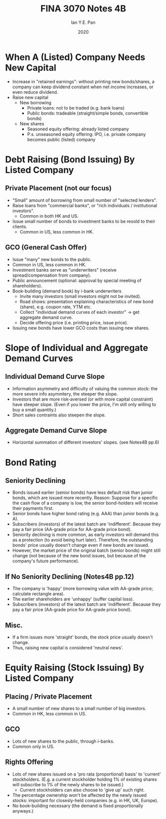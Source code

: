 #+Title: FINA 3070 Notes 4B
#+Author: Ian Y.E. Pan
#+Date: 2020
#+HTML_HEAD: <link rel="stylesheet" type="text/css" href="imagine.css" />
#+OPTIONS: toc:nil html-style:nil
* When A (Listed) Company Needs New Capital
- Increase in "retained earnings": without printing new bonds/shares,
  a company can keep dividend constant when net income increases, or
  even reduce dividend.
- Raise new capital
  - New borrowing
    - Private loans: not to be traded (e.g. bank loans)
    - Public bonds: tradeable (straight/simple bonds, convertible bonds)
  - New shares
    - Seasoned equity offering: already listed company
    - P.s. unseasoned equity offering: IPO, i.e. private company
      becomes public (listed) company
* Debt Raising (Bond Issuing) By Listed Company
** Private Placement (not our focus)
- "Small" amount of borrowing from small number of "selected lenders".
- Raise loans from "commercial banks", or "rich individuals /
  institutional investors".
  - Common in both HK and US.
- Issue small number of bonds to investment banks to be resold to
  their clients.
  - Common in US, less common in HK.
** GCO (General Cash Offer)
- Issue "many" new bonds to the public.
- Common in US, less common in HK.
- Investment banks serve as "underwriters" (receive
  spread/compensation from company).
- Public announcement (optional: approval by special meeting of shareholders).
- Book-building (demand book) by i-bank underwriters
  - Invite many investors (small investors might not be invited).
  - Road shows: presentation explaining characteristics of new bond
    (share), e.g. coupon rate, YTM etc.
  - Collect "individual demand curves of each investor" $\to$ get
    aggregate demand curve.
  - Decide offering price (i.e. printing price, issue price).
- Issuing new bonds have lower GCO costs than issuing new shares.
* Slope of Individual and Aggregate Demand Curves
** Individual Demand Curve Slope
- Information asymmetry and difficulty of valuing the common stock:
  the more severe info asymmtery, the steeper the slope.
- Investors that are more risk-aversed (or with more capital
  constraint) have steeper slope. (Even if you lower the price, I'm
  still only willing to buy a small quantity.)
- Short sales contraints also steepen the slope.
** Aggregate Demand Curve Slope
- Horizontal summation of different investors' slopes. (see Notes4B pp.6)
* Bond Rating
** Seniority Declining
- Bonds issued earlier (senior bonds) have less default risk than
  junior bonds, which are issued more recently. Reason: Suppose for a
  specific the cash flow of a company is low, the senior bond-holders
  will receive their payments first.
- Senior bonds have higher bond rating (e.g. AAA) than junior bonds
  (e.g. A).
- Subscribers (investors) of the latest batch are
  'indifferent'. Because they pay a fair price (AA-grade price for
  AA-grade price bond).
- Seniority declining is more common, as early investors will demand
  this as a protection (to avoid being hurt later). Therefore, the
  outstanding bonds' price usually doesn't change even if new bonds
  are issued.
- However, the market price of the original batch (senior bonds) might
  still change (not because of the new bond issues, but because of the
  company's future performance).
** If No Seniority Declining (Notes4B pp.12)
- The company is 'happy' (more borrowing value with AA-grade price;
  calculate rectangle area).
- The earlier shareholders are 'unhappy' (suffer capital loss).
- Subscribers (investors) of the latest batch are
  'indifferent'. Because they pay a fair price (AA-grade price for
  AA-grade price bond).
** Misc.
- If a firm issues more 'straight' bonds, the stock price usually
  doesn't change.
- Thus, raising new capital is considered 'neutral news'.
* Equity Raising (Stock Issuing) By Listed Company
** Placing / Private Placement
- A small number of new shares to a small number of big investors.
- Common in HK, less common in US.
** GCO
- Lots of new shares to the public, through i-banks.
- Common only in US.
** Rights Offering
- Lots of new shares issued on a 'pro rata (proportional) basis' to
  'current' stockholders. (E.g. a current stockholder holding 1% of
  existing shares will subscribe to 1% of the newly shares to be
  issued.)
  - Current stockholders can also choose to 'give up' such right.
- The percentage ownership won't be affected by the newly issued
  stocks: important for closesly-held companies (e.g. in HK, UK,
  Europe).
- No book-building necessary (the demand is fixed proportionally
  anyways.)
